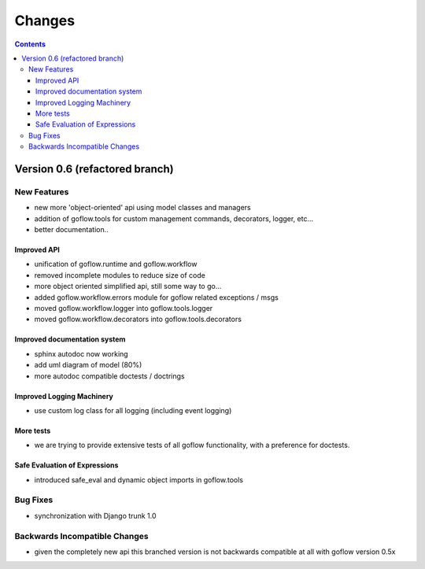 .. rst3: filename: changes.rst

.. _changes:

==========================
Changes
==========================


.. contents::

Version 0.6 (refactored branch)
+++++++++++++++++++++++++++++++

New Features
************

* new more 'object-oriented' api using model classes and managers

* addition of goflow.tools for custom management commands, decorators, logger, etc...

* better documentation..

Improved API
^^^^^^^^^^^^

* unification of goflow.runtime and goflow.workflow

* removed incomplete modules to reduce size of code

* more object oriented simplified api, still some way to go...

* added goflow.workflow.errors module for goflow related exceptions / msgs

* moved goflow.workflow.logger into goflow.tools.logger

* moved goflow.workflow.decorators into goflow.tools.decorators

Improved documentation system
^^^^^^^^^^^^^^^^^^^^^^^^^^^^^

* sphinx autodoc now working 

* add uml diagram of model (80%)

* more autodoc compatible doctests / doctrings

Improved Logging Machinery
^^^^^^^^^^^^^^^^^^^^^^^^^^

- use custom log class for all logging (including event logging)

More tests
^^^^^^^^^^

* we are trying to provide extensive tests of all goflow functionality, with a preference for doctests.

Safe Evaluation of Expressions
^^^^^^^^^^^^^^^^^^^^^^^^^^^^^^

* introduced safe_eval and dynamic object imports in goflow.tools

Bug Fixes
*********

* synchronization with Django trunk 1.0

Backwards Incompatible Changes
******************************

* given the completely new api this branched version is not backwards compatible at all with goflow version 0.5x

